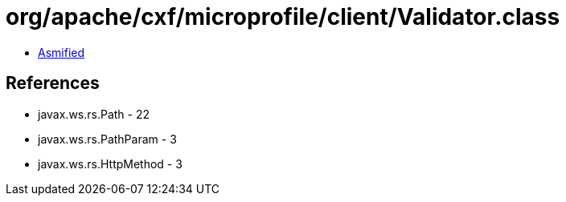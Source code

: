 = org/apache/cxf/microprofile/client/Validator.class

 - link:Validator-asmified.java[Asmified]

== References

 - javax.ws.rs.Path - 22
 - javax.ws.rs.PathParam - 3
 - javax.ws.rs.HttpMethod - 3
